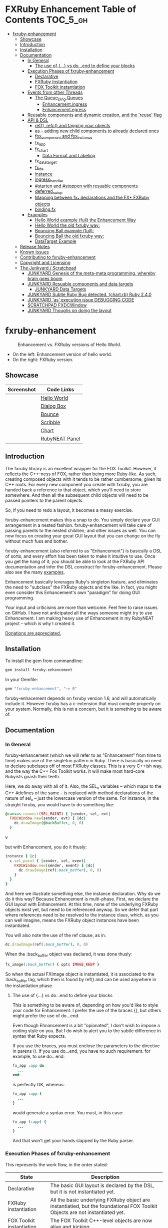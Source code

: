 #+OPTIONS: broken-links:mark
* FXRuby Enhancement Table of Contents                             :TOC_5_gh:
 - [[#fxruby-enhancement][fxruby-enhancement]]
   - [[#showcase][Showcase]]
   - [[#introduction][Introduction]]
   - [[#installation][Installation]]
   - [[#documentation][Documentation]]
     - [[#in-general][In General]]
       - [[#the-use-of--vs-doend-to-define-your-blocks][The use of {...} vs do...end to define your blocks]]
     - [[#execution-phases-of-fxruby-enhancement][Execution Phases of fxruby-enhancement]]
       - [[#declarative][Declarative]]
       - [[#fxruby-instantiation][FXRuby Instantiation]]
       - [[#fox-toolkit-instantiation][FOX Toolkit instantiation]]
     - [[#events-from-other-threads][Events from other Threads]]
       - [[#the-queue_ding-queues][The Queue_Ding Queues]]
         - [[#enhancementingress][Enhancement.ingress]]
         - [[#enhancementegress][Enhancement.egress]]
     - [[#reusable-components-and-dynamic-creation-and-the-reuse-flag][Reusable components and dynamic creation, and the 'reuse' flag]]
     - [[#api--dsl][API & DSL]]
       - [[#ref-refc-and-tagging-your-objects][ref(), refc() and tagging your objects]]
       - [[#as----adding-new-child-components-to-already-declared-ones][as -- adding new child components to already declared ones]]
       - [[#fox_component-and-fox_instance][fox_component and fox_instance]]
       - [[#fx_app][fx_app]]
       - [[#fx_chart][fx_chart]]
         - [[#data-format-and-labeling][Data Format and Labeling]]
       - [[#fx_data_target][fx_data_target]]
       - [[#fx_dc][fx_dc]]
       - [[#instance][instance]]
       - [[#ingress_handler][ingress_handler]]
       - [[#starten-and-stoppen-with-resuable-components][#starten and #stoppen with resuable components]]
       - [[#deferred_setup][deferred_setup]]
       - [[#mapping-between-fx_-declarations-and-the-fx-fxruby-objects][Mapping between fx_* declarations and the FX* FXRuby objects]]
       - [[#bindingfx][binding.fx]]
     - [[#examples][Examples]]
       - [[#hello-world-example-full-the-enhancement-way][Hello World example (full) the Enhancement Way]]
       - [[#hello-world-the-old-fxruby-way][Hello World the old fxruby way:]]
       - [[#bouncing-ball-example-full][Bouncing Ball example (full):]]
       - [[#bouncing-ball-the-old-fxruby-way][Bouncing Ball the old fxruby way:]]
       - [[#datatarget-example][DataTarget Example]]
   - [[#release-notes][Release Notes]]
   - [[#known-issues][Known Issues]]
   - [[#contributing-to-fxruby-enhancement][Contributing to fxruby-enhancement]]
   - [[#copyright-and-licensing][Copyright and Licensing]]
   - [[#the-junkyard--scratchpad][The Junkyard / Scratchpad]]
     - [[#junkyard-genesis-of-the-meta-meta-programming-whereby-brain-goes-boom][JUNKYARD Genesis of the meta-meta programming, whereby brain goes boom]]
     - [[#junkyard-resuable-components-and-data-targets][JUNKYARD Resuable components and data targets]]
       - [[#junkyard-data-targets][JUNKYARD Data Targets]]
     - [[#junkyard-subtle-ruby-bug-detected-chartrb-ruby-240][JUNKYARD Subtle Ruby Bug detected. (chart.rb) Ruby 2.4.0]]
     - [[#junkyard-as-execution-issue-debugging-code][JUNKYARD 'as' execution issue DEBUGGING CODE]]
     - [[#scratchpad-fxdcwindow][SCRATCHPAD FXDCWindow]]
     - [[#junkyard-thoughs-on-doing-the-layout][JUNKYARD Thoughs on doing the layout]]

* fxruby-enhancement
  #+caption: Enhancement vs. FXRuby versions of Hello World.
  #+name: fig:hello-world
  [[./examples/images/hello-world-new-and-old.png]]
  - On the left: Enhancement version of hello world.
  - On the right: FXRuby version.
** Showcase
   | Screenshot                           | Code Links     |
   |--------------------------------------+----------------|
   | [[./examples/images/hello.rb.png]]       | [[file:./examples/hello.rb][Hello World]]    |
   | [[./examples/images/dialog_box.rb.png]]  | [[file:,/examples/dialog_box.rb][Dialog Box]]     |
   | [[./examples/images/bounce.rb.png]]      | [[file:./examples/bounce.rb][Bounce]]         |
   | [[./examples/images/scribble.rb.png]]    | [[file:./examples/scribble.rb][Scribble]]       |
   | [[./examples/images/chart.rb.png]]       | [[file:./examples/chart.rb][Chart]]          |
   | [[./examples/images/rubyneat-panel.png]] | [[https://github.com/flajann2/rubyneat-panel/tree/master/lib/rubyneat-panel][RubyNEAT Panel]] |


** Introduction
   The fxruby library is an excellent wrapper for the FOX Toolkit.
   However, it reflects the C++-ness of FOX, rather than being more
   Ruby-like. As such, creating composed objects with it tends to be
   rather cumbersome, given its C++ roots. For every new component you create with
   fxruby, you are handed back a reference to that object, which you'll
   need to store somewhere. And then all the subsequent child objects
   will need to be passed pointers to the parent objects.

   So, if you need to redo a layout, it becomes a messy exercise.

   fxruby-enhancement makes this a snap to do. You simply declare
   your GUI arrangement in a nested fashion. fxruby-enhancement will
   take care of passing parents to the nested children, and other issues
   as well. You can now focus on creating your great GUI layout that you
   can change on the fly without much fuss and bother.

   fxruby-enhancement (also referred to as "Enhancement") is basically a
   DSL of sorts, and every effort has been taken to make it intuitive to
   use. Once you get the hang of it, you should be able to look at the
   FXRuby API documentation and infer the DSL construct for fxruby-enhancement.
   Please also see the many [[file:examples][examples]].
   
   Enhancement basically leverages Ruby's singleton feature, and eliminates
   the need to "subclass" the FXRuby objects and the like. In fact, you might
   even consider this Enhancement's own "paradigm" for doing GUI programming.

   Your input and criticisms are more than welcome. Feel free to raise
   issues on GitHub. I have not anticipated all the ways someone might try
   to use Enhancement. I am making heavy use of Enhancement in my RubyNEAT
   project -- which is why I created it.

   [[https://www.paypal.com/cgi-bin/webscr?cmd=_donations&business=4AZLVF9WH9J3C&lc=US&item_name=FXRuby%20Enhancement&item_number=enhancement&currency_code=EUR&bn=PP%2dDonationsBF%3abtn_donateCC_LG%2egif%3aNonHosted][Donations are appreciated.]]

** Installation
   To install the gem from commandline:

   #+begin_src bash
   gem install fxruby-enhancement
   #+end_src

   In your Gemfile:

   #+begin_src ruby
   gem "fxruby-enhancement", "~> 0"
   #+end_src

   fxruby-enhacement depends on fxruby version 1.6, and
   will automatically include it. However fxruby has a c-extension
   that must compile properly on your system. Normally, this is not
   a concern, but it is something to be aware of.
   
** Documentation
*** In General
    fxruby-enhancement (which we will refer to as "Enhancement" from time
    to time) makes use of the singleton pattern in Ruby. There is basically
    no need to declare subclases off of most FXRuby classes. This is a very
    C++ish way, and the way the C++ Fox Toolkit works. It will make most
    hard-core Rubyists gnash their teeth.

    Here, we do away with all of it. Also, the SEL_x variables -- which maps
    to the C++ #defines of the same -- is replaced with method declarations
    of the nature of sel_x -- just the lowercase version of the same. For instance,
    in the straight fxruby, you would have to do something like:

    #+begin_src ruby
    @canvas.connect(SEL_PAINT) { |sender, sel, evt|
      FXDCWindow.new(sender, evt) { |dc|
        dc.drawImage(@backBuffer, 0, 0)
      }
    #+end_srcv

    but with Enhancement, you do it thusly:

    #+begin_src ruby
    instance { |c|
      c.sel_paint { |sender, sel, event|
        FXDCWindow.new(sender, event) { |dc|
          dc.drawImage(ref(:back_buffer), 0, 0)
        }
      }
    }
    #+end_src
    
    And here we illustrate something else, the instance declaration. Why do
    we do it this way? Because Enhancement is multi-phase. First, we declare
    the GUI layout with Enhancement. At this time, none of the underlying
    FXRuby objects exist yet, but need to be referenced anyway. So we defer
    that part where references need to be resolved to the instance claus,
    which, as you can well imagine, means the FXRuby object instances have
    been instantiated.

    You will also note the use of the ref clause, as in:
    #+begin_src ruby
    dc.drawImage(ref(:back_buffer), 0, 0)
    #+end_src
    
    When the :back_buffer object was declared, it was done thusly:
    #+begin_src ruby
    fx_image(:back_buffer) { opts IMAGE_KEEP }
    #+end_src

    So when the actual FXImage object is instantiated, it is associated to
    the :back_buffer tag, which then is found by ref() and can be used
    anywhere in the instantiation phase.
**** The use of {...} vs do...end to define your blocks
     This is something to be aware of, depending on
     how you'd like to style your code for Enhancement.
     I prefer the use of the braces {}, but others
     might prefer the use of do...end.

     Even though Ehnancement is a bit "opionated", I don't
     wish to impose a coding style on you. But I do wish
     to alert you to the subtle difference in syntax
     that Ruby expects.

     If you use the braces, you must enclose the
     parameters to the directive in parens (). If
     you use do...end, you have no such requirement.
     for example, to use do...end:
     #+begin_src ruby
     fx_app :app do
       ...
     end
     #+end_src

     is perfectly OK, whereas:
     #+begin_src ruby
     fx_app :app {
       ...
     }
     #+end_src

     would generate a syntax error. You must, in this case:
     #+begin_src ruby
     fx_app (:app) {
       ...
     }
     #+end_src

     And that won't get your hands slapped by the Ruby
     parser.

*** Execution Phases of fxruby-enhancement
    This represents the work flow, in the order stated:
    | State                     | Description                                                                                                                  |
    |---------------------------+------------------------------------------------------------------------------------------------------------------------------|
    | Declarative               | The basic GUI layout is declared by the DSL, but it is not instantiated yet.                                                 |
    | FXRuby instantiation      | All the basic underlying FXRuby object are instantiatied, but the foundational FOX Toolkit Objects are not instantiated yet. |
    | FOX Toolkit instantiation | The FOX Toolkit C++-level objects are now alive and kicking.                                                                 |

**** Declarative
     This phase, under the proverbial hood, ceates the component objects,
     which are just place-holders for the underlying FXRuby objects.

     When the FXRuby object is created, it is assigned to its place holder
     component object, and can be references as comp.inst. In most cases,
     you will almost never need to touch the component objects directly.
**** FXRuby Instantiation
     During the FXRuby instantiantion stage, all of the FXRuby
     objects are instantiated and stored in their respective
     component objects. If they are tagged, the instantiated
     object may be referenced with ref(), and the component 
     object itself may be referenced via refc(). There is almost 
     never a case where you would need to go after the component
     object directly.
**** FOX Toolkit instantiation
     All of the FOX Toolkit C++ objects, resources, etc. that
     correspond to the FXRuby objects are now set up, and activated.
     With the all-important "show PLACEMENT_SCREEN" command, the
     FOX GUI should now be visible.
*** Events from other Threads
    In handling interfacing to databases, AMQPs like RabbitMQ,
    network connections, or just about anything else that might otherwise
    slow down the GUI (Fox) thread and make it non-responsive, there needs 
    to be a clean way to get data into and out of the GUI thread.

    Fox provides some mechanisms specifically for sockets or system-level IO,
    but these are too specific, and would require some awkard workarounds to
    make them work in the general context.

    And so we provide a means to accomplish that in a clean -- to you, anyway --
    manner. We make use of queue_ding queues for passing messages into and out of
    the FXRuby (and therefore FXRuby Enhancement) space. This will allow you to
    keep the GUI thread responsive and also to maintain a seperation of concerns.
**** The Queue_Ding Queues
     [[ttps://github.com/flajann2/queue_ding][Queue Ding]] is an enhancement for doing queing across threads in Ruby,
     and we offer it here to allow external events to be funneled into and
     out of the Fox GUI thread. Usage is easy and straightforard. When
     removing entries from Queue Ding using #next, the queue will block until
     the next entry arrives. Since Queue Ding is really derived from ::Array,
     you may also do thing like #empty? to check to see if entries are availabe
     to avoid blocking.
***** Enhancement.ingress
      To get messages objects into fxruby_enhacement, simply #push or #<<
      it into the queue as shown:
      #+begin_src ruby
      Enhancement.ingress << [:some_tag, some_payload]
      #+end_src

      In the DSL, you must set up a handler for the ingress,
      #+begin_src ruby
      ingress_handler :status do |tag, payload|
        puts "received #{tag} => #{payload}"
      end
      #+end_src

      And so your handler will most likely act as a dispatcher
      for the payloads received. For example:
      #+begin_src ruby
      ingress_handler :log_info, :log_error do |tag, logline|
        puts "received #{tag} => #{payload}"
        case tag
        when :log_info
          ref(:logging_info).appendItem logline
        when :log_error
          ref(:logging_error).appendItem logline
        end
      end
      #+end_src

      Note that this ingress handler is responding to two tags. You can have
      as many tags as you like for your ingress handler, and as many
      ingress handlers as you like. 
      
      Currently, all the tags should be unique. Later we may support having 
      multiple blocks associated with the same tag. Please feel free to generate
      an issue if you want this!!!

***** Enhancement.egress
      Wnen your Fox application needs to send a message to other
      listening threads, You simply push your payload onto the egress queue
      thusly:
      #+begin_src ruby
      Enhancement.egress << [:button_clicked, "I was clicked!"]
      #+end_src

      and your Ruby thread external to Fox would simply do:
      #+begin_src ruby
      ...
      message = Enhancement.egress.next
      ...
      #+end_src
      
      where you'll block pending the arrival of the next message. If you
      do not wish to block, you may do:
      #+begin_src ruby
      ...
      unless Enhancement.egress.empty?
        message = Enhancement.egress.next 
      else
        # some action to take
      end
      ...
      #+end_src

*** Reusable components and dynamic creation, and the 'reuse' flag
    There are times you may want to be able to create, and popup, say, a dialog
    box, or perhaps you want to create on the fly child components on an
    existing window.

    This is made possible with the "reuse: true" flag. For example:
    #+begin_src ruby
    fx_dialog_box(:dialog, reuse: true) {
      title "I am a Dialog!"
      opts DECOR_ALL
      
      fx_button {
        text "&It Works!"
        instance { |dia|
          dia.sel_command {
            refc(:dialog).stoppen
          }
        }
      }      
      instance { |dia| dia.show PLACEMENT_OWNER  }
    }
    #+end_src

    This code snippet can be run in the context of the app or a window. 
    If you do it in a window context, that window will become the "owner",
    and will initially be placed hovering over it.

    With reusable components, you will use the #starten and #stoppen methods
    to create and destroy the component. Please see
    the [[file:examples/dialog_box.rb][Dialog Box]] for a full example, and also
    the docs for #starten and #stoppen.

*** API & DSL
**** ref(), refc() and tagging your objects
     In an effort to eliminate the fuss and bother with
     scoping issues and object reference, ref(:some_tag) will
     retrive the FXRuby instance object so tagged with :some_tag.

     You may have anonymous, i.e., untagged objects, and those will
     not be findable by ref(). It is not necessary to tag all objects,
     either.

     refc() is similar to ref(), except it retrives the underlying 
     component object insted. Indeed, the following are equivalent
     operations:
     #+begin_src ruby
     ref(:some_tag)
     refc(:some_tag).inst
     #+end_src

     Where might you want to use refc() instead of ref()? In cases
     where the underlying FXRuby object have not been instantiated yet,
     you'd use refc() instead of ref(), almost always during the component
     configuration. For example:
     #+begin_src ruby
     fx_app :app do
     ...
       fx_button {
         text "&See Ya!"
         selector FXApp::ID_QUIT
         target refc(:app)
       }
     ...
     #+end_src
     
     Here, we set the button to exit the application by sending the FXApp object the ID_QUIT
     message. But at the time we set the configuration, the FXApp object has not been instantiated
     yet. So we use refc() instead of ref().
     
     Underlying, the component object is really a subclass of OpenScript.
     While you may like to stuff some additional data there, 
     this is frowned upon because it might conflict with Enhancement.
     If you have a need for this, please do a issue in GitHub.

**** as -- adding new child components to already declared ones
     The 'as' clause allow you to shift context back
     to a previously defined component, so that you
     can factor your code in a way to promote
     encapsulation.

     This is especially useful in large projects
     where you are making heavy use of binding.fx
     to modularize your GUI layout. It helps
     you keep everything related in one place.

     For example, deep within a 
     window definition, you made need to define
     an image to be used by a widget. However,
     the image needs to be defined in the fx_app
     context, taking it far away from where
     it is actially needed. Here's an example of how
     you would do that:
     #+begin_src ruby
     fx_main_window(:bounce_window) {
       title "Bounce Demo"
       ...
       as (:app) {
         fx_image(:back_buffer) { opts IMAGE_KEEP }
       }
       ...
     #+end_src

     As you can see, your components will need to be tagged
     to be referenced by 'as'.

**** fox_component and fox_instance
     fox_component and fox_instance are roughly the
     equivalent of refc() and ref(), respecively. The
     difference mainly being that fox_component does no
     sanity checking, and is therefore slightly faster.

     At some point, they may be merged, but for now don't 
     count on it.

     To initialize and run your app, you customairly do the
     following:
     #+begin_src ruby
     fox_component :app do |app|
       app.launch
     end
     #+end_src

     Which presumes your fx_app declaration was tagged with
     :app as follows:
     #+begin_src ruby
     fx_app :app do
       app_name "Your Amazingly Cool Application"
       vendor_name "YouDaMan"
       ...
     end
     #+end_src

     This is the only time you will reference the component
     object directly for the obvious reason that you must start
     from someonere.

**** fx_app
     To begin the declaration of your app, you must do the
     following somewhere:
     #+begin_src ruby
     fx_app :app do
       app_name "The Forbin Project"
       vendor_name "Colossus"
       ...
     end
     #+end_src

     Typeically you'd do this inside of a module, but you could do it also
     in a class body. Please see the examples.

**** fx_chart
     fx_chart is a custom widget supplied by Enhancement,
     and provides very simple charting abilities. We have mainly created
     this with the needs of RubyNEAT in mind, but hopefully we will
     eventually grow the scope of what fx_chart can do.

     Initally, we provide basic x-y Cartesian charting suitable for
     representing time series, etc. 
***** Data Format and Labeling
      Data is in the format of an array of vectors,
      with each update adding a new vector to the array. For example:
      #+begin_src ruby
      [
      [1, 22.1, 34.2, 11],
      [2, 23.4, 25.0, 14],
      [3, 25.2, 35.2, 12],
      [4, 21.9, 63.3, 11],
      [5, 11.4, 50.1, 20],
      ]
      #+end_src

      Even though the "vectors" are themselves arrays, we shall refer
      to them as such for the sake of this discussion.

      You may specify the first entry in the vector as the range, 
      in which case it will be used to plot the rest of the vector
      as the "range" on the chart.
****** Labeling Series Data
       Each entry in the vectors must have some sort of 
       designation to describe how the chart will display them.
       So we represent this as an association of labels, and each
       label will define how the data from that position in the
       vector will be drawn and labeled. For example:
       #+begin_src ruby
       {
         0 => {
           label: 'x-axis',
           type: :range
           },
         1 => {
           label: 'Germany',
           type: :data,
           color: :yellow,
           thickness: 3
           },
         2 => {
           label: 'Poland',
           type: :data,
           color: :blue,
           thickness: 1
           },
         3 => {
           label: 'Östereich',
           type: :data,
           color: :green,
           thickness: 2
         },
       }
       #+end_src

       Specifying the position of the vector as keys in the hash
       will allow us to "leave gaps" in the specification, particulary
       when the number of entries in that vector become large.

**** fx_data_target
     FOX (and therefor FXRuby) supports data synchronization among components.
     fx_data_target encapsulates the FXDataTarget class, just like all the
     other fx_* directives do. However, in this case, some special treatment
     is necessary since it is referenced at a time the underlying FXRuby
     object has not been created yet.

     Enter refc(). You use refc(), instead of ref(), to use it when you are
     configuring the component (really, specifying the initial parameters
     to the underlying FXRuby class!) We illustrate here:
     #+begin_src ruby
     ...
     fx_data_target (:mydata) { value "initial value"  }
     ...
     fx_text (:text_3) {
       target refc(:mydata)
       selector FXDataTarget::ID_VALUE
     }
     fx_text (:text_4) {
       target refc(:mydata)
       selector FXDataTarget::ID_VALUE
     }
     #+end_src

     And so the two text components  -- or widgets -- are initially
     set to the value of "initial value", and when one changes, the
     other is instantly updated.

     Otherwise, you can deal with fx_data_target as expected. See
     the [[#datatarget-example][DataTarget Example]].

**** fx_dc
     For canvas work, you typically have to create and
     destory the FXDCWindow object. To ease this, use the
     fx_dc instead. For example:
     #+begin_src ruby
     button.sel_command {
       fx_dc :canvas do |dc|
         dc.foreground = ref(:canvas).backColor
         dc.fillRectangle(0, 0, ref(:canvas).width, ref(:canvas).height)
         @dirty = false
       end
     }
     #+end_src

     instead of:
     #+begin_src ruby
     button.sel_command {
       FXDCWindow.new(ref(:canvas)) do |dc|
         dc.foreground = ref(:canvas).backColor
         dc.fillRectangle(0, 0, ref(:canvas).width, ref(:canvas).height)
         @dirty = false
       end
     }
     #+end_src
     
     This example has been borrowed from [[file:./examples/scribble.rb][Scribble]].

**** instance
     Inside of your component declaration, you will undoubtly
     want to specify what you want to do once the FXRuby object
     is actually instantiated. This is what the instance clause
     will allow you to do. Your code block there will be passed
     a reference to the FXRuby object, allowing you to set up
     connections, change the component state, etc.

     There are some added benefits as well. When making a connection,
     with the normal FXRuby, you would do something like this:
     #+begin_src ruby
     ...
     aButton.connect(SEL_COMMAND)  { |sender, selector, data|
       ... code to handle this event ...
     }
     #+end_src

     But with Enhancement, you would be able to do it thusly:
     #+begin_src ruby
     fx_button(:my_button) {
       ... configs for this FXButton object ...
       instance { |button|
         button.sel_command { |sender, selector, data|
           ... code to handle this event ...
         }
       }
     }
     #+end_src

     which will make it feel more Ruby-like and less C++-like.

**** ingress_handler
     ingress_handler will allow you to set up the handler for
     messages coming in from an external source to FXRuby thread,
     such as RabbitMQ, network connections, databases, or anything else.
     It allows you to do clean multhreaded Ruby without the normal worries
     of semaphores and synchronization and the like -- it is all
     handled for you "magically" behind the scenes!

     You may have as many ingress_handlers specified as you like, as
     each one needs to have a tag, and the tags are used to dispatch
     the messages.

     Here is an example taken from RubyNEAT Panel:
     #+begin_src ruby
     ingress_handler :status do |type, status|
       suc, st = status.response
      
       wlist = ref :ov_conn_neaters_widget_list
       wlist.clearItems
       st[:neaters].each { |neater| wlist.appendItem neater }

       nlist = ref :ov_conn_neurons_list
       nlist.clearItems
       st[:neurons].each { |neuron| nlist.appendItem neuron}
     end
     #+end_src
     
     Here you can see that a status message has been dispatched to 
     this ingress_handler, and that the message contains a list of
     'neaters' and 'neurons' that are being sent to the wlist
     and nlist list (:ov_conn_neaters_widget_list and :ov_conn:_neurons_list),
     respecively.

     You may declare your ingress_handler anywhere in your code and have 
     the expected happen.

     igress_handler may also be specified with more than one tag, for
     instance:
     #+begin_src ruby
     ingress_handler :warn, :info, :error do |type, log|
       case type
       when :warn
         ...
       when :info
         ...
       when :error
         ...
       else
         raise "Unknown log type"
       end
     end
     #+end_src

     The same block is assigned to all the given tags of :warn, :info, and :error.

**** #starten and #stoppen with resuable components
     To designate a component as reusable, declare it with "reuse: true"
     as in the example:
     #+begin_src ruby
     fx_dialog_box(:dialog, reuse: true) { ... }
     #+end_src

     Then in the instance clause or to the response to an event,
     you would do:
     #+begin_src ruby
     refc(:dialog).starten
     #+end_src

     to activate it, and
     #+begin_src ruby
     refc(:dialog).stoppen
     #+end_src

     to deactive it (and remove the 'server'-side FOX components!)

     Note that you call refc(), not ref() in this case, because the
     functionality lies in the component object holder for the actual
     FOX component, not within the FXRuby object itself.

**** TODO deferred_setup
**** TODO Mapping between fx_* declarations and the FX* FXRuby objects
**** binding.fx   
     This is a way to split up your layouts into different .fx "modules", purely for
     organizational reasons. For example,

     #+begin_src ruby
     binding.fx "overview"
     #+end_src

     will load the overview.fx portion of the GUI, which happens to be a tab contents
     in the tab book, which in our case looks like:

     #+begin_src ruby
     # Overview Tab

     fx_tab_item { text "&Overview" }
     fx_horizontal_frame (:overview_info) {
       opts STD_FRAME|LAYOUT_FILL_Y
  
       fx_group_box (:ov_connections_group) {
         text "Connections"
         opts STD_GROUPBOX|LAYOUT_FILL_Y
    
         fx_vertical_frame {
           opts LAYOUT_FILL_Y|LAYOUT_FILL_X #|PACK_UNIFORM_HEIGHT
      
           fx_group_box (:ov_conn_rabbitmq) {
     ...
     #+end_src
    
*** Examples
    Because this is a spinoff project of the ongoing RubyNEAT
    effort, there is a splendid RubyNEAT Panel example, that
    is still in the works. However, you are free to look at the
    code that is there to get good ideas.

    https://github.com/flajann2/rubyneat-panel/tree/master/lib/rubyneat-panel

    Class-based Enhancement (this is currently not supported!!!):
    #+begin_src ruby
    class Main < FXMainWindow
      compose :my_window do
        title "RubyNEAT Panel"
        show PLACEMENT_SCREEN
        width 700
        height 400
        fx_tab_book :my_book do |tab_book_ob|
          x 0
          y 0
          width 500
          height 100
          pad_bottom 10
          fx_text :my_text1, :my_window { |text_ob|
            width 200
            height 100
            text_ob.target my_window: :on_click
          }
          fx_text :my_text2, :my_window { |text_ob|
            width 200
            height 100
            text_ob { |t| puts "called after object initialization" }
          }
        end
      end

      def on_click
        ...
      end
    end    
    #+end_src

    Class-free Enhancement (strongly recommended):
    #+begin_src ruby
    mw = fx_main_window :my_window do 
        title "RubyNEAT Panel"
        width 700
        height 400
        opts DECOR_ALL
        x 10
        y 10
        instance { show PLACEMENT_SCREEN }
        fx_tab_book :my_book do |tab_book_ob|
          x 0
          y 0
          width 500
          height 100
          pad_bottom 10
          fx_text :my_text1, :my_window { |text_ob|
            width 200
            height 100
            instance my_window: :on_click
          }
          fx_text :my_text2, :my_window { 
            width 200
            height 100
            instance { |t| puts "called after object initialization" }
          }
        end
      end

      def mw.on_click
        ...
      end
    end    
    #+end_src

**** [[file:examples/hello.rb][Hello World]] example (full) the Enhancement Way
    #+begin_src ruby
#!/usr/bin/env ruby
require 'fxruby-enhancement'

include Fox
include Fox::Enhancement::Mapper

fx_app :app do
  app_name "Hello"
  vendor_name "Example"

  fx_main_window(:main) {
    title "Hello"
    opts DECOR_ALL

    fx_button {
      text "&Hello, World"
      selector FXApp::ID_QUIT
      
      instance { |b|
        b.target = ref(:app)
      }
    }

    instance { |w|
      w.show PLACEMENT_SCREEN
    }
  }
end

# alias for fox_component is fxc
fox_component :app do |app|
  app.launch
end
    #+end_src
    
**** Hello World the old fxruby way:
    #+begin_src ruby
#!/usr/bin/env ruby

require 'fox16'

include Fox

application = FXApp.new("Hello", "FoxTest")
main = FXMainWindow.new(application, "Hello", nil, nil, DECOR_ALL)
FXButton.new(main, "&Hello, World!", nil, application, FXApp::ID_QUIT)
application.create()
main.show(PLACEMENT_SCREEN)
application.run()
    #+end_src

    Even though the old way has a slightly smaller line count, you can
    see how messy it can be assigning each newly-created object to
    a variable, and then having to pass that variable to the children.
    Perhaps this example is too small, but perhaps the next one will
    more illustrative.

**** [[file:examples/bounce.rb][Bouncing Ball]] example (full):
    #+begin_src ruby
#!/usr/bin/env ruby
require 'fxruby-enhancement'

include Fox
include Fox::Enhancement::Mapper

ANIMATION_TIME = 20

class Ball
  attr_reader :color
  attr_reader :center
  attr_reader :radius
  attr_reader :dir
  attr_reader :x, :y
  attr_reader :w, :h
  attr_accessor :worldWidth
  attr_accessor :worldHeight

  
  def initialize r
    @radius = r
    @w = 2*@radius
    @h = 2*@radius
    @center = FXPoint.new(50, 50)
    @x = @center.x - @radius
    @y = @center.y - @radius
    @color = FXRGB(255, 0, 0) # red
    @dir = FXPoint.new(-1, -1)
    setWorldSize(1000, 1000)
  end
  
  # Draw the ball into this device context
  def draw(dc)
    dc.setForeground(color)
    dc.fillArc(x, y, w, h, 0, 64*90)
    dc.fillArc(x, y, w, h, 64*90, 64*180)
    dc.fillArc(x, y, w, h, 64*180, 64*270)
    dc.fillArc(x, y, w, h, 64*270, 64*360)
  end

  def bounce_x
    @dir.x=-@dir.x
  end

  def bounce_y
    @dir.y=-@dir.y
  end

  def collision_y?
    (y<0 && dir.y<0) || (y+h>worldHeight && dir.y>0)
  end

  def collision_x?
    (x<0 && dir.x<0) || (x+w>worldWidth && dir.x>0)
  end

  def setWorldSize(ww, wh)
    @worldWidth = ww
    @worldHeight = wh
  end
  
  def move(units)
    dx = dir.x*units
    dy = dir.y*units
    center.x += dx
    center.y += dy
    @x += dx
    @y += dy
    if collision_x?
      bounce_x
      move(units)
    end
    if collision_y?
      bounce_y
      move(units)
    end
  end
end

fx_app :app do
  app_name "Bounce"
  vendor_name "Example"

  fx_image(:back_buffer) { opts IMAGE_KEEP }
  
  fx_main_window(:bounce_window) {
    title "Bounce Demo"
    opts DECOR_ALL
    width 400
    height 300
    
    instance { |w|
      def w.ball
        @ball ||= Ball.new(20)
      end
      
      def w.drawScene(drawable)
        FXDCWindow.new(drawable) { |dc|
          dc.setForeground(FXRGB(255, 255, 255))
          dc.fillRectangle(0, 0, drawable.width, drawable.height)
          ball.draw(dc)
        }
      end
      
      def w.updateCanvas
        ball.move(10)
        drawScene(ref(:back_buffer))
        ref(:canvas).update
      end
      
      #
      # Handle timeout events
      #
      def w.onTimeout(sender, sel, ptr)
        # Move the ball and re-draw the scene
        updateCanvas
        
        # Re-register the timeout
        ref(:app).addTimeout(ANIMATION_TIME, ref(:bounce_window).method(:onTimeout))
        
        # Done
        return 1
      end
      
      w.show PLACEMENT_SCREEN
      ref(:app).addTimeout(ANIMATION_TIME, w.method(:onTimeout))
    }
    
    fx_canvas(:canvas) {
      opts LAYOUT_FILL_X|LAYOUT_FILL_Y
      
      instance { |c|
        c.sel_paint { |sender, sel, event|
          FXDCWindow.new(sender, event) { |dc|
            dc.drawImage(ref(:back_buffer), 0, 0)
          }
        }

        c.sel_configure{ |sender, sel, event|
          bb = ref(:back_buffer)
          bb.create unless bb.created?
          bb.resize(sender.width, sender.height)
          ref(:bounce_window) do |bw|
            bw.ball.setWorldSize(sender.width, sender.height)
            bw.drawScene(bb)
          end
        }
      }
    }
  }
end

if __FILE__ == $0
  # alias for fox_component is fxc
  fox_component :app do |app|
    app.launch
  end
end
    #+end_src

**** Bouncing Ball the old fxruby way:
    #+begin_src ruby
require 'fox16'

include Fox

# How long to pause between updates (in milliseconds)
ANIMATION_TIME = 20

class Ball

  attr_reader :color
  attr_reader :center
  attr_reader :radius
  attr_reader :dir
  attr_reader :x, :y
  attr_reader :w, :h
  attr_accessor :worldWidth
  attr_accessor :worldHeight

  # Returns an initialized ball
  def initialize(r)
    @radius = r
    @w = 2*@radius
    @h = 2*@radius
    @center = FXPoint.new(50, 50)
    @x = @center.x - @radius
    @y = @center.y - @radius
    @color = FXRGB(255, 0, 0) # red
    @dir = FXPoint.new(-1, -1)
    setWorldSize(1000, 1000)
  end

  # Draw the ball into this device context
  def draw(dc)
    dc.setForeground(color)
    dc.fillArc(x, y, w, h, 0, 64*90)
    dc.fillArc(x, y, w, h, 64*90, 64*180)
    dc.fillArc(x, y, w, h, 64*180, 64*270)
    dc.fillArc(x, y, w, h, 64*270, 64*360)
  end

  def bounce_x
    @dir.x=-@dir.x
  end

  def bounce_y
    @dir.y=-@dir.y
  end

  def collision_y?
    (y<0 && dir.y<0) || (y+h>worldHeight && dir.y>0)
  end

  def collision_x?
    (x<0 && dir.x<0) || (x+w>worldWidth && dir.x>0)
  end

  def setWorldSize(ww, wh)
    @worldWidth = ww
    @worldHeight = wh
  end

  def move(units)
    dx = dir.x*units
    dy = dir.y*units
    center.x += dx
    center.y += dy
    @x += dx
    @y += dy
    if collision_x?
      bounce_x
      move(units)
    end
    if collision_y?
      bounce_y
      move(units)
    end
  end
end

class BounceWindow < FXMainWindow

  include Responder

  def initialize(app)
    # Initialize base class first
    super(app, "Bounce", :opts => DECOR_ALL, :width => 400, :height => 300)

    # Set up the canvas
    @canvas = FXCanvas.new(self, :opts => LAYOUT_FILL_X|LAYOUT_FILL_Y)

    # Set up the back buffer
    @backBuffer = FXImage.new(app, nil, IMAGE_KEEP)

    # Handle expose events (by blitting the image to the canvas)
    @canvas.connect(SEL_PAINT) { |sender, sel, evt|
      FXDCWindow.new(sender, evt) { |dc|
        dc.drawImage(@backBuffer, 0, 0)
      }
    }

    # Handle resize events
    @canvas.connect(SEL_CONFIGURE) { |sender, sel, evt|
      @backBuffer.create unless @backBuffer.created?
      @backBuffer.resize(sender.width, sender.height)
      @ball.setWorldSize(sender.width, sender.height)
      drawScene(@backBuffer)
    }

    @ball = Ball.new(20)
  end

  #
  # Draws the scene into the back buffer
  #
  def drawScene(drawable)
    FXDCWindow.new(drawable) { |dc|
      dc.setForeground(FXRGB(255, 255, 255))
      dc.fillRectangle(0, 0, drawable.width, drawable.height)
      @ball.draw(dc)
    }
  end

  def updateCanvas
    @ball.move(10)
    drawScene(@backBuffer)
    @canvas.update
  end

  #
  # Handle timeout events
  #
  def onTimeout(sender, sel, ptr)
    # Move the ball and re-draw the scene
    updateCanvas

    # Re-register the timeout
    getApp().addTimeout(ANIMATION_TIME, method(:onTimeout))

    # Done
    return 1
  end

  #
  # Create server-side resources
  #
  def create
    # Create base class
    super

    # Create the image used as the back-buffer
    @backBuffer.create

    # Draw the initial scene into the back-buffer
    drawScene(@backBuffer)

    # Register the timer used for animation
    getApp().addTimeout(ANIMATION_TIME, method(:onTimeout))

    # Show the main window
    show(PLACEMENT_SCREEN)
  end
end

if __FILE__ == $0
  FXApp.new("Bounce", "FXRuby") do |theApp|
    BounceWindow.new(theApp)
    theApp.create
    theApp.run
  end
end
    #+end_src
    
    The Ball class is the same, but the actual Fox-related code
    should clearly illustrate the power of Enhancement.

    More examples can be found [[file:examples][HERE]].

**** DataTarget Example
     fx_data_target (:some_name) must be referenced as refc(:some_name) and
     not ref(...). See the example below.

     #+begin_src ruby
#!/usr/bin/env ruby
require 'fxruby-enhancement'

include Fox
include Fox::Enhancement::Mapper

fx_app :app do
  app_name "DataTarget"
  vendor_name "Example"

  fx_data_target (:textx) { value "x marks the spot!"  }
  fx_data_target (:texty) { value "y do it?"  }
  
  fx_main_window(:main) {
    title "fx_data_target example"
    opts DECOR_ALL
    width 300
    x 100
    y 200

    fx_text_field (:text_1) {
      ncols 40
      target refc(:textx)
      selector FXDataTarget::ID_VALUE
    }
    fx_text_field (:text_2) {
      ncols 40
      target refc(:textx)
      selector FXDataTarget::ID_VALUE
    }
    fx_text (:text_3) {
      opts LAYOUT_FILL_X
      target refc(:texty)
      selector FXDataTarget::ID_VALUE
    }
    fx_text (:text_4) {
      opts LAYOUT_FILL_X
      target refc(:texty)
      selector FXDataTarget::ID_VALUE
    }
    fx_button {
      text "&See ya!"
      selector FXApp::ID_QUIT
      opts BUTTON_NORMAL|LAYOUT_CENTER_X
      
      instance { |b|
        b.target = ref(:app)
      }
    }
    
    instance { |w|
      w.show PLACEMENT_SCREEN
    }
  }
end

# alias for fox_component is fxc
fox_component :app do |app|
  app.launch
end
     #+end_src

** Release Notes
   | Version |       Date | Notes                                                       |
   |---------+------------+-------------------------------------------------------------|
   |   0.0.2 | 2017-01-11 | Initial release                                             |
   |   0.0.3 | 2017-01-15 | Needed to require fox16/colors for FXColor to be loaded     |
   |   0.0.4 | 2017-01-16 | ingress_handler now handles multiple tags.                  |
   |   0.1.0 | 2017-01-18 | special handling for fx_data_target and resuable components |

** Known Issues
   | Version | Date                   | Issues                                                                   |
   |---------+------------------------+--------------------------------------------------------------------------|
   |   0.0.2 | 2017-01-11             | Not enough example code!!! Need more documentation!!!                    |
   |   0.1.0 | Trump Inaguration Day, | deferred_setup not fully implemented, and may go away.                   |
   |         | 2017-01-20             | compose is not really needed, and is not fully implemented anyway.       |
   |   0.2.0 | Subtle Ruby Bug        | There are TODO notes in chart.rb, and there is something in The Junkyard |
   |         |                        | Bug moved into bug/ruby240 branch. Workaround now in place here.         |

** Contributing to fxruby-enhancement
 
   - Check out the latest master to make sure the feature hasn't been implemented or the bug hasn't been fixed yet.
   - Check out the issue tracker to make sure someone already hasn't requested it and/or contributed it.
   - Fork the project.
   - Start a feature/bugfix branch.
   - Commit and push until you are happy with your contribution.
   - Make sure to add tests for it. This is important so I don't break it in a future version unintentionally.
   - Please try not to mess with the Rakefile, version, or history. If you want to have your own version, or is otherwise necessary, that is fine, but please isolate to its own commit so I can cherry-pick around it.

** Copyright and Licensing
   Copyright (c) 2016-2017 Fred Mitchell. See [[file:LICENSE.txt][MIT License]] for
   further details.
** The Junkyard / Scratchpad
   These are my personal notes, not meant for anyone else.
   You may see some interesting tidbits here, but I am not
   gauranteeing anything to be useful or reliable in this
   section. YOU HAVE BEEN WARNED.
*** JUNKYARD Genesis of the meta-meta programming, whereby brain goes boom
    #+begin_src ruby
    class FXToolBar # monkey patch
      include Enhancement
      attr_accessor :_o
    end

    def fx_tool_bar name, &block # DSL
      o = OStruct.new
      o.title = "default title"
      ...

      def o.title t 
        @title = t
      end    

      def o.instance a, &block
        o.instance_time_block = block
      end
      f = FXToolBar.new ...
      f._o = o
    end

<% for @class, @details in @api %>
   #<%= @class %> < <%= @details[:class][1] %>
   <% unless @details[:initialize].nil? %>
      <% for @iniparams in @details[:initialize] %>
         #<%= @iniparams %>   
      <% end %>
   <% else %>
      #No initializer
   <% end %>
<% end %>
    #+end_src

*** JUNKYARD Resuable components and data targets
    We have an issue with needing to have reusable components
    (dialog boxes, say), and ṕroperly handling data targets designations.
**** JUNKYARD Data Targets
     Data targets cannot be done the same way we are doing the other
     fxruby components, because they have a different workflow. Basically,
     they need to be instantiated before the other comonents that uses
     them, and they are not really "child" objects, either. Referring to them
     using the ref() or refc() approach simply fails, because they won't
     be instantiated in time.

     We have ameroliated this problem by checking in the parameter list
     for an OpenStruct object, and calling #inst on it to pass in the instance,
     rather than the object itself. So now you simply use refc()
     in those cases.
     
*** JUNKYARD Subtle Ruby Bug detected. (chart.rb) Ruby 2.4.0
    This bug is a bit difficult to describe, but want to capture it here. It
    has to do with my "pushing the limits" of Ruby's metaprogramming features.
    #+begin_src ruby
module Fox
  module Enhancement
    module Mapper
      def fx_chart name = nil, ii: 0, pos: Enhancement.stack.last, reuse: nil, &block
        Enhancement.stack << (@os = os =
                              OpenStruct.new(klass: FXCanvas,
                                             op: [],
                                             ii: ii,
                                             fx: nil,
                                             kinder: [],
                                             inst: nil,
                                             instance_result: nil,
                                             reusable: reuse,
                                             type: :cartesian,
                                             axial: OpenStruct.new, #TODO: name changed to protect the innocent
                                             background: OpenStruct.new))
        Enhancement.components[name] = os unless name.nil?
        unless pos.nil?
          pos.kinder << os 
        else
          Enhancement.base = os
        end
        
        @os.op[0] = OpenStruct.new(:parent => :required,
                                   :target => nil,
                                   :selector => 0,
                                   :opts => FRAME_NORMAL,
                                   :x => 0,
                                   :y => 0,
                                   :width => 0,
                                   :height => 0)

        # Initializers for the underlying 
        def target var; @os.op[@os.ii].target = var; end
        def selector var; @os.op[@os.ii].selector = var; end
        def opts var; @os.op[@os.ii].opts = var; end
        def x var; @os.op[@os.ii].x = var; end
        def y var; @os.op[@os.ii].y = var; end
        def width var; @os.op[@os.ii].width = var; end
        def height var; @os.op[@os.ii].height = var; end
        
        # Chart specific
        def type var; @os.type = var; end

        #TODO: Subtle bug in Ruby 2.4.0 tripped over here with
        #TODO: the name of this funcion being the same as the
        #TODO: initialized variable in the OS, so I had to make
        #TODO: them different, hence the "axial".
        def axis ax, **kv
          ap @os.axial[ax] = OpenStruct.new(**kv)
        end

        def background **kv; kv.each{ |k,v| @os.background[k] = v }; end

        # What will be executed after FXCanvas is created.
        def instance a=nil, &block
          @os.instance_name = a
          @os.instance_block ||= []
          @os.instance_block << [a, block]
        end
        
        self.instance_eval &block
        
        os.fx = ->(){
          FXCanvas.new(*([pos.inst] + os.op[os.ii].to_h.values[1..-1]
                                      .map{ |v| (v.is_a?(OpenStruct) ? v.inst : v)
                         } ))
        }
        
        Enhancement.stack.pop                                                  
        @os = Enhancement.stack.last
        return os
      end
    end
  end
end
    #+end_src

    Change "axial" to "axis" to recrystalize this bug. I suspect that the parser
    or some aspect of the intepreter is confusing the "axis" function with
    the "axis" variable on the OpenStruct object, and it has to do with the
    exact way I am doing the parameters for the axis function that trips it up.
    A similar approach with the background function works perfectly fine:
    #+begin_src ruby
        def axis ax, **kv
          ap @os.axis[ax] = OpenStruct.new(**kv)
        end

        def background **kv; kv.each{ |k,v| @os.background[k] = v }; end
    #+end_src

    Which results in the error of:
    #+begin_src
    ArgumentError: wrong number of arguments (given 0, expected 1)
    from /home/alveric/.rbenv/versions/2.4.0/lib/ruby/gems/2.4.0/gems/fxruby-enhancement-0.2.0/lib/fxruby-enhancement/xtras/chart.rb:46:in `axis'
    #+end_src

    A simple workaround was to rename the variable to "axial" or anything different
    from the function "axis".

    I need to investigate if this bug also exists in prior releases of Ruby, and
    also produce a single-file scaled down example of this bug, so it can be reported
    back to Matz.

    Oh, the time...
*** JUNKYARD 'as' execution issue DEBUGGING CODE
    It is critical where the 'as' clause is executed, and we
    need to alter that, because the fx_data_target instance
    is not established at the time it's needed.

    It is thought that the execution must take place before
    kinder create_fox_components, but I need to think about this.
    It's execution time is critical to the proper flow of Enhancement.

    The following debug code allows you to specify
    not only which files to trace, but also a line
    range. And colored to. Massively useful. Maybe should
    be a gem in its own right?
    #+begin_src ruby
### debugging
TRACE_FILES = %w{
api-mapper.rb:1832-1887
enhancement.rb
scribble.rb
ostruct-monkey.rb:16-29
}

TFILES = TRACE_FILES.map{ |s| s.split(':').first }

set_trace_func proc { |event, file, line, id, binding, classname|
  base, srange = File.basename(file).split(':')
  stnum, endnum = srange.split('-') unless srange.nil?
  stnum  = srange.nil? ? nil : stnum.to_i
  endnum = srange.nil? && endnum.nil? ? nil : endnum.to_i
  if TFILES.member?(base) && (srange.nil? ||
                                  (endnum.nil? && line == stnum) ||
                                  (stnum <= line && line <= endnum))
    printf "%8s \033[32m%s:%-2d\033[0m %10s \033[33m%.50s\033[0m \033[36m%.50s\033[0m\n",
           event,
           base,            #green
           line,            #green
           id,
           classname,       #yellow
           binding.receiver #cyan
  end
}
### end debugging
    #+end_src

    It is now indeed clear that the 'as' must stick its
    kinder in the kinder list of 'as'es parent component,
    NOT the referred 'as' component itself. This is conceptually
    tricky from the code point of view, BUT it is the intuitive
    assumption from the programmer's point of view. From his
    perspective, 'as' "executes" at the place he put it.

    And so let us do the "hard" thing here to make the lives
    of our users happy. :D

    We have solution. We simply will put the kinder parent
    in a hash with the Enhancement.stack level that
    this kinder parent as opposed to the "real" parent is to be
    used. When the owner 'as' completes, it removes that entry
    from the hash.

    This will allow for nesting of 'as' declerations as well,
    with the intituively expected result. I do not recommend
    nesting 'as' declarations, but at the same time I do not
    wish to restrict our users from doing so. I simply cannot
    conceive of all the possible ways Enhancement will be 
    leveraged.

*** SCRATCHPAD FXDCWindow 
    Passing in a nil for the event is not the same
    as passing in nothing at all. Probably has to
    do with how the C interface is implemented or works.

*** JUNKYARD Thoughs on doing the layout
    As such, we have the components of the chart laid out
    as boxes linking to each other to represent their relative 
    positions to each other. As such:

    |             |               | Null Box      -0 |                |            |             |
    |             |               | Title        F-1 |                |            |             |
    |             |               | Top Ruler     -2 |                |            |             |
    | Null Box -0 | Left Ruler -2 | Graph        F-3 | Right Ruler -2 | Legend F-1 | Null Box -0 |
    |             |               | Bottom Ruler  -2 |                |            |             |
    |             |               | Caption      F-1 |                |            |             |
    |             |               | Null Box      -0 |                |            |             |

    And so, given the initial width and height of the
    canvas, we work to determine everything else. For
    those boxes that contain text, we know what the
    text will be, and therefore how long and tall -- minimum --
    they will need to be. And thusly we use the hints.
    
    Boxes can define their margins, and therefore, coupled
    with the float factor, determine their relationship
    with their neighors. a dominance score as shown
    in the diagram above determins how the layout will
    proceed.

    Since the chart will have the same basic layout, with
    some components enabled and disabled and like, we shall
    work our way from the outside in.

    Some boxes, like the Rulers, will take their width
    and height based on the dominate they are connected to.
    Others, like the title and caption and legend boxes,
    are floating.

    We have come up with the splendid idea of creating
    the "NullBox" -- basically the equivalent of having
    zero or the empty set. It will simplify the layout
    algorithm

    The layout algorithm shall procede as follows:
    - nil out all x,y, with, and heigts of all boxes
    - set up the NullBox with the intitals
    - work from the null box to its superiors, and so on,
      setting what can be set, leaving the rest for later.
    - when you reach the most dominant box (with no 
      superiors of its own), you should be able to fully
      determine its dimensions.
    - work back down the chain and fill in anything that's
      missing.

    For the float layout:
    - We really want to keep this simple (for now), so
      its with and height is already set by the hints.
    - for the most superior, it will have no superiors, just
      subordinates only, so its dimensions will be determined
      thusly.

    In all of this, this layout will take place everytime the application
    window is resized, so be aware of this. The computaitons shall be swift,
    just basic MDAS arithemtic. Nothing heavy-duty or fancy.
